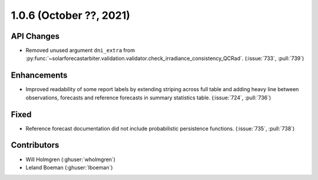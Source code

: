 .. _whatsnew_106:

.. py:currentmodule:: solarforecastarbiter


1.0.6 (October ??, 2021)
--------------------------

API Changes
~~~~~~~~~~~
* Removed unused argument ``dni_extra`` from
  :py:func:`~solarforecastarbiter.validation.validator.check_irradiance_consistency_QCRad`.
  (:issue:`733`, :pull:`739`)

Enhancements
~~~~~~~~~~~~
* Improved readability of some report labels by extending striping across
  full table and adding heavy line between observations, forecasts and
  reference forecasts in summary statistics table. (:issue:`724`, :pull:`736`)

Fixed
~~~~~
* Reference forecast documentation did not include probabilistic persistence
  functions. (:issue:`735`, :pull:`738`)

Contributors
~~~~~~~~~~~~

* Will Holmgren (:ghuser:`wholmgren`)
* Leland Boeman (:ghuser:`lboeman`)
